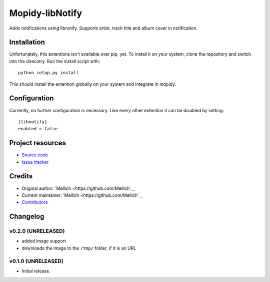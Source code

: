 ****************************
Mopidy-libNotify
****************************

.. image:: https://img.shields.io/pypi/v/Mopidy-libNotify.svg?style=flat
    :target: https://pypi.python.org/pypi/Mopidy-libNotify/
    :alt: Latest PyPI version

.. image:: https://img.shields.io/travis/Mellich/mopidy-libnotify/master.svg?style=flat
    :target: https://travis-ci.org/Mellich/mopidy-libnotify
    :alt: Travis CI build status

.. image:: https://img.shields.io/coveralls/Mellich/mopidy-libnotify/master.svg?style=flat
   :target: https://coveralls.io/r/Mellich/mopidy-libnotify
   :alt: Test coverage

Adds notifications using libnotify. Supports artist, track title and album cover in notification.


Installation
============

Unfortunately, this extentions isn't available over pip, yet.
To install it on your system, clone the repository and switch into the direcotry.
Run the install script with::

    python setup.py install

This should install the extention globally on your system and integrate in mopidy.

Configuration
=============

Currently, no further configuration is necessary.
Like every other extention it can be disabled by setting::

    [libnotify]
    enabled = false

Project resources
=================

- `Source code <https://github.com/Mellich/mopidy-libnotify>`_
- `Issue tracker <https://github.com/Mellich/mopidy-libnotify/issues>`_


Credits
=======

- Original author: `Mellich <https://github.com/Mellich`__
- Current maintainer: `Mellich <https://github.com/Mellich`__
- `Contributors <https://github.com/Mellich/mopidy-libnotify/graphs/contributors>`_


Changelog
=========

v0.2.0 (UNRELEASED)
----------------------------------------

- added image support
- downloads the image to the ``/tmp/`` folder, if it is an URL

v0.1.0 (UNRELEASED)
----------------------------------------

- Initial release.
